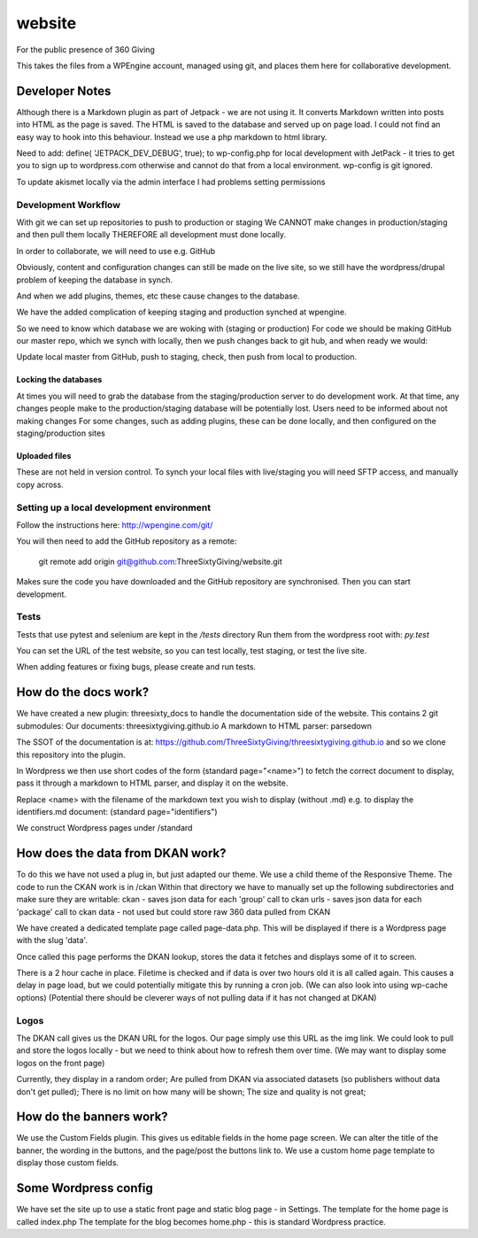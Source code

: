 website
=======
For the public presence of 360 Giving

This takes the files from a WPEngine account, managed using git, and places them here for collaborative development.


Developer Notes
---------------
Although there is a Markdown plugin as part of Jetpack - we are not using it. It converts Markdown written into posts into HTML as the page is saved. The HTML is saved to the database and served up on page load. I could not find an easy way to hook into this behaviour. Instead we use a php markdown to html library.

Need to add:
define( 'JETPACK_DEV_DEBUG', true);
to wp-config.php for local development with JetPack - it tries to get you to sign up to wordpress.com otherwise and cannot do that from a local environment.
wp-config is git ignored.

To update akismet locally via the admin interface I had problems setting permissions

Development Workflow
++++++++++++++++++++++
With git we can set up repositories to push to production or staging
We CANNOT make changes in production/staging and then pull them locally
THEREFORE all development must done locally.

In order to collaborate, we will need to use e.g. GitHub

Obviously, content and configuration changes can still be made on the live site, so we still have the wordpress/drupal problem of keeping the database in synch.

And when we add plugins, themes, etc these cause changes to the database.

We have the added complication of keeping staging and production synched at wpengine.


So we need to know which database we are woking with (staging or production)
For code we should be making GitHub our master repo, which we synch with locally, then we push changes back to git hub, and when ready we would:

Update local master from GitHub, push to staging, check, then push from local to production.

Locking the databases
;;;;;;;;;;;;;;;;;;;;;
At times you will need to grab the database from the staging/production server to do development work.
At that time, any changes people make to the production/staging database will be potentially lost.
Users need to be informed about not making changes
For some changes, such as adding plugins, these can be done locally, and then configured on the staging/production sites

Uploaded files
;;;;;;;;;;;;;;
These are not held in version control. To synch your local files with live/staging you will need
SFTP access, and manually copy across.

Setting up a local development environment
++++++++++++++++++++++++++++++++++++++++++
Follow the instructions here:
http://wpengine.com/git/

You will then need to add the GitHub repository as a remote:

    git remote add origin git@github.com:ThreeSixtyGiving/website.git
    
Makes sure the code you have downloaded and the GitHub repository are 
synchronised. Then you can start development.

Tests
+++++
Tests that use pytest and selenium are kept in the `/tests` directory
Run them from the wordpress root with: `py.test`

You can set the URL of the test website, so you can test locally, test
staging, or test the live site.

When adding features or fixing bugs, please create and run tests.

How do the docs work?
---------------------

We have created a new plugin: threesixty_docs to handle the documentation side of the website.
This contains 2 git submodules:
Our documents: threesixtygiving.github.io
A markdown to HTML parser: parsedown

The SSOT of the documentation is at:
https://github.com/ThreeSixtyGiving/threesixtygiving.github.io
and so we clone this repository into the plugin. 

In Wordpress we then use short codes of the form (standard page="<name>") to fetch the correct document to display, pass it through a markdown to HTML parser, and display it on the website.

Replace <name> with the filename of the markdown text you wish to display (without .md)
e.g. to display the identifiers.md document: (standard page="identifiers")

We construct Wordpress pages under /standard

How does the data from DKAN work?
---------------------------------
To do this we have not used a plug in, but just adapted our theme.
We use a child theme of the Responsive Theme.
The code to run the CKAN work is in /ckan
Within that directory we have to manually set up the following subdirectories and make sure they are writable:
ckan - saves json data for each 'group' call to ckan
urls  - saves json data for each 'package' call to ckan
data - not used but could store raw 360 data pulled from CKAN

We have created a dedicated template page called page-data.php. This will be displayed if there is a Wordpress page with the slug 'data'.

Once called this page performs the DKAN lookup, stores the data it fetches and displays some of it to screen.

There is a 2 hour cache in place. Filetime is checked and if data is over two hours old it is all called again. This causes a delay in page load, but we could potentially mitigate this by running a cron job.
(We can also look into using wp-cache options)
(Potential there should be cleverer ways of not pulling data if it has not changed at DKAN)

Logos
+++++
The DKAN call gives us the DKAN URL for the logos.
Our page simply use this URL as the img link.
We could look to pull and store the logos locally - but we need to think about how to refresh them over time.
(We may want to display some logos on the front page)

Currently, they display in a random order;
Are pulled from DKAN via associated datasets (so publishers without data don't get pulled);
There is no limit on how many will be shown;
The size and quality is not great;


How do the banners work?
------------------------
We use the Custom Fields plugin.
This gives us editable fields in the home page screen.
We can alter the title of the banner, the wording in the buttons, and the page/post the buttons link to.
We use a custom home page template to display those custom fields.


Some Wordpress config
---------------------
We have set the site up to use a static front page and static blog page - in Settings.
The template for the home page is called index.php
The template for  the blog becomes home.php - this is standard Wordpress practice.


